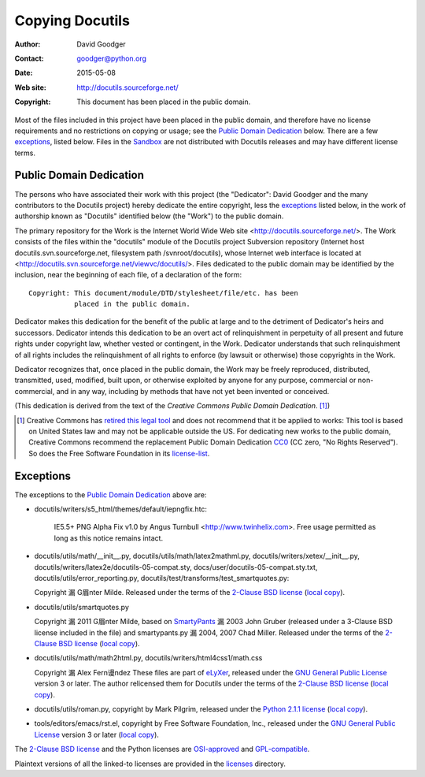 ==================
 Copying Docutils
==================

:Author: David Goodger
:Contact: goodger@python.org
:Date: $Date: 2015-05-08 17:56:32 +0200 (Fr, 08. Mai 2015) $
:Web site: http://docutils.sourceforge.net/
:Copyright: This document has been placed in the public domain.

Most of the files included in this project have been placed in the
public domain, and therefore have no license requirements and no
restrictions on copying or usage; see the `Public Domain Dedication`_
below.  There are a few exceptions_, listed below.
Files in the Sandbox_ are not distributed with Docutils releases and
may have different license terms.


Public Domain Dedication
========================

The persons who have associated their work with this project (the
"Dedicator": David Goodger and the many contributors to the Docutils
project) hereby dedicate the entire copyright, less the exceptions_
listed below, in the work of authorship known as "Docutils" identified
below (the "Work") to the public domain.

The primary repository for the Work is the Internet World Wide Web
site <http://docutils.sourceforge.net/>.  The Work consists of the
files within the "docutils" module of the Docutils project Subversion
repository (Internet host docutils.svn.sourceforge.net, filesystem path
/svnroot/docutils), whose Internet web interface is located at
<http://docutils.svn.sourceforge.net/viewvc/docutils/>.  Files dedicated to the
public domain may be identified by the inclusion, near the beginning
of each file, of a declaration of the form::

    Copyright: This document/module/DTD/stylesheet/file/etc. has been
               placed in the public domain.

Dedicator makes this dedication for the benefit of the public at large
and to the detriment of Dedicator's heirs and successors.  Dedicator
intends this dedication to be an overt act of relinquishment in
perpetuity of all present and future rights under copyright law,
whether vested or contingent, in the Work.  Dedicator understands that
such relinquishment of all rights includes the relinquishment of all
rights to enforce (by lawsuit or otherwise) those copyrights in the
Work.

Dedicator recognizes that, once placed in the public domain, the Work
may be freely reproduced, distributed, transmitted, used, modified,
built upon, or otherwise exploited by anyone for any purpose,
commercial or non-commercial, and in any way, including by methods
that have not yet been invented or conceived.

(This dedication is derived from the text of the `Creative Commons
Public Domain Dedication`. [#]_)

.. [#] Creative Commons has `retired this legal tool`__ and does not
   recommend that it be applied to works: This tool is based on United
   States law and may not be applicable outside the US. For dedicating new
   works to the public domain, Creative Commons recommend the replacement
   Public Domain Dedication CC0_ (CC zero, "No Rights Reserved"). So does
   the Free Software Foundation in its license-list_.

   __  http://creativecommons.org/retiredlicenses
   .. _CC0: http://creativecommons.org/about/cc0

Exceptions
==========

The exceptions to the `Public Domain Dedication`_ above are:

* docutils/writers/s5_html/themes/default/iepngfix.htc:

      IE5.5+ PNG Alpha Fix v1.0 by Angus Turnbull
      <http://www.twinhelix.com>.  Free usage permitted as long as
      this notice remains intact.

* docutils/utils/math/__init__.py,
  docutils/utils/math/latex2mathml.py,
  docutils/writers/xetex/__init__.py,
  docutils/writers/latex2e/docutils-05-compat.sty,
  docs/user/docutils-05-compat.sty.txt,
  docutils/utils/error_reporting.py,
  docutils/test/transforms/test_smartquotes.py:

  Copyright 漏 G眉nter Milde.
  Released under the terms of the `2-Clause BSD license`_
  (`local copy <licenses/BSD-2-Clause.txt>`__).

* docutils/utils/smartquotes.py

  Copyright 漏 2011 G眉nter Milde,
  based on `SmartyPants`_ 漏 2003 John Gruber
  (released under a 3-Clause BSD license included in the file)
  and smartypants.py 漏 2004, 2007 Chad Miller.
  Released under the terms of the `2-Clause BSD license`_
  (`local copy <licenses/BSD-2-Clause.txt>`__).

  .. _SmartyPants: http://daringfireball.net/projects/smartypants/

* docutils/utils/math/math2html.py,
  docutils/writers/html4css1/math.css

  Copyright 漏 Alex Fern谩ndez
  These files are part of eLyXer_, released under the `GNU
  General Public License`_ version 3 or later. The author relicensed
  them for Docutils under the terms of the `2-Clause BSD license`_
  (`local copy <licenses/BSD-2-Clause.txt>`__).

  .. _eLyXer: http://www.nongnu.org/elyxer/

* docutils/utils/roman.py, copyright by Mark Pilgrim, released under the
  `Python 2.1.1 license`_ (`local copy`__).

  __ licenses/python-2-1-1.txt

* tools/editors/emacs/rst.el, copyright by Free Software Foundation,
  Inc., released under the `GNU General Public License`_ version 3 or
  later (`local copy`__).

  __ licenses/gpl-3-0.txt

The `2-Clause BSD license`_ and the Python licenses are OSI-approved_
and GPL-compatible_.

Plaintext versions of all the linked-to licenses are provided in the
licenses_ directory.

.. _sandbox: http://docutils.sourceforge.net/sandbox/README.html
.. _licenses: licenses/
.. _Python 2.1.1 license: http://www.python.org/2.1.1/license.html
.. _GNU General Public License: http://www.gnu.org/copyleft/gpl.html
.. _2-Clause BSD license: http://www.spdx.org/licenses/BSD-2-Clause
.. _OSI-approved: http://opensource.org/licenses/
.. _license-list:
.. _GPL-compatible: http://www.gnu.org/licenses/license-list.html